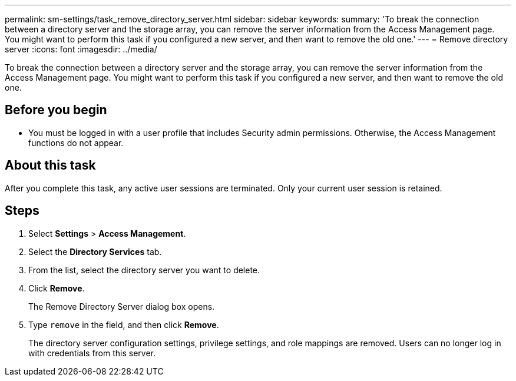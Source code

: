 ---
permalink: sm-settings/task_remove_directory_server.html
sidebar: sidebar
keywords: 
summary: 'To break the connection between a directory server and the storage array, you can remove the server information from the Access Management page. You might want to perform this task if you configured a new server, and then want to remove the old one.'
---
= Remove directory server
:icons: font
:imagesdir: ../media/

[.lead]
To break the connection between a directory server and the storage array, you can remove the server information from the Access Management page. You might want to perform this task if you configured a new server, and then want to remove the old one.

== Before you begin

* You must be logged in with a user profile that includes Security admin permissions. Otherwise, the Access Management functions do not appear.

== About this task

After you complete this task, any active user sessions are terminated. Only your current user session is retained.

== Steps

. Select *Settings* > *Access Management*.
. Select the *Directory Services* tab.
. From the list, select the directory server you want to delete.
. Click *Remove*.
+
The Remove Directory Server dialog box opens.

. Type `remove` in the field, and then click *Remove*.
+
The directory server configuration settings, privilege settings, and role mappings are removed. Users can no longer log in with credentials from this server.
